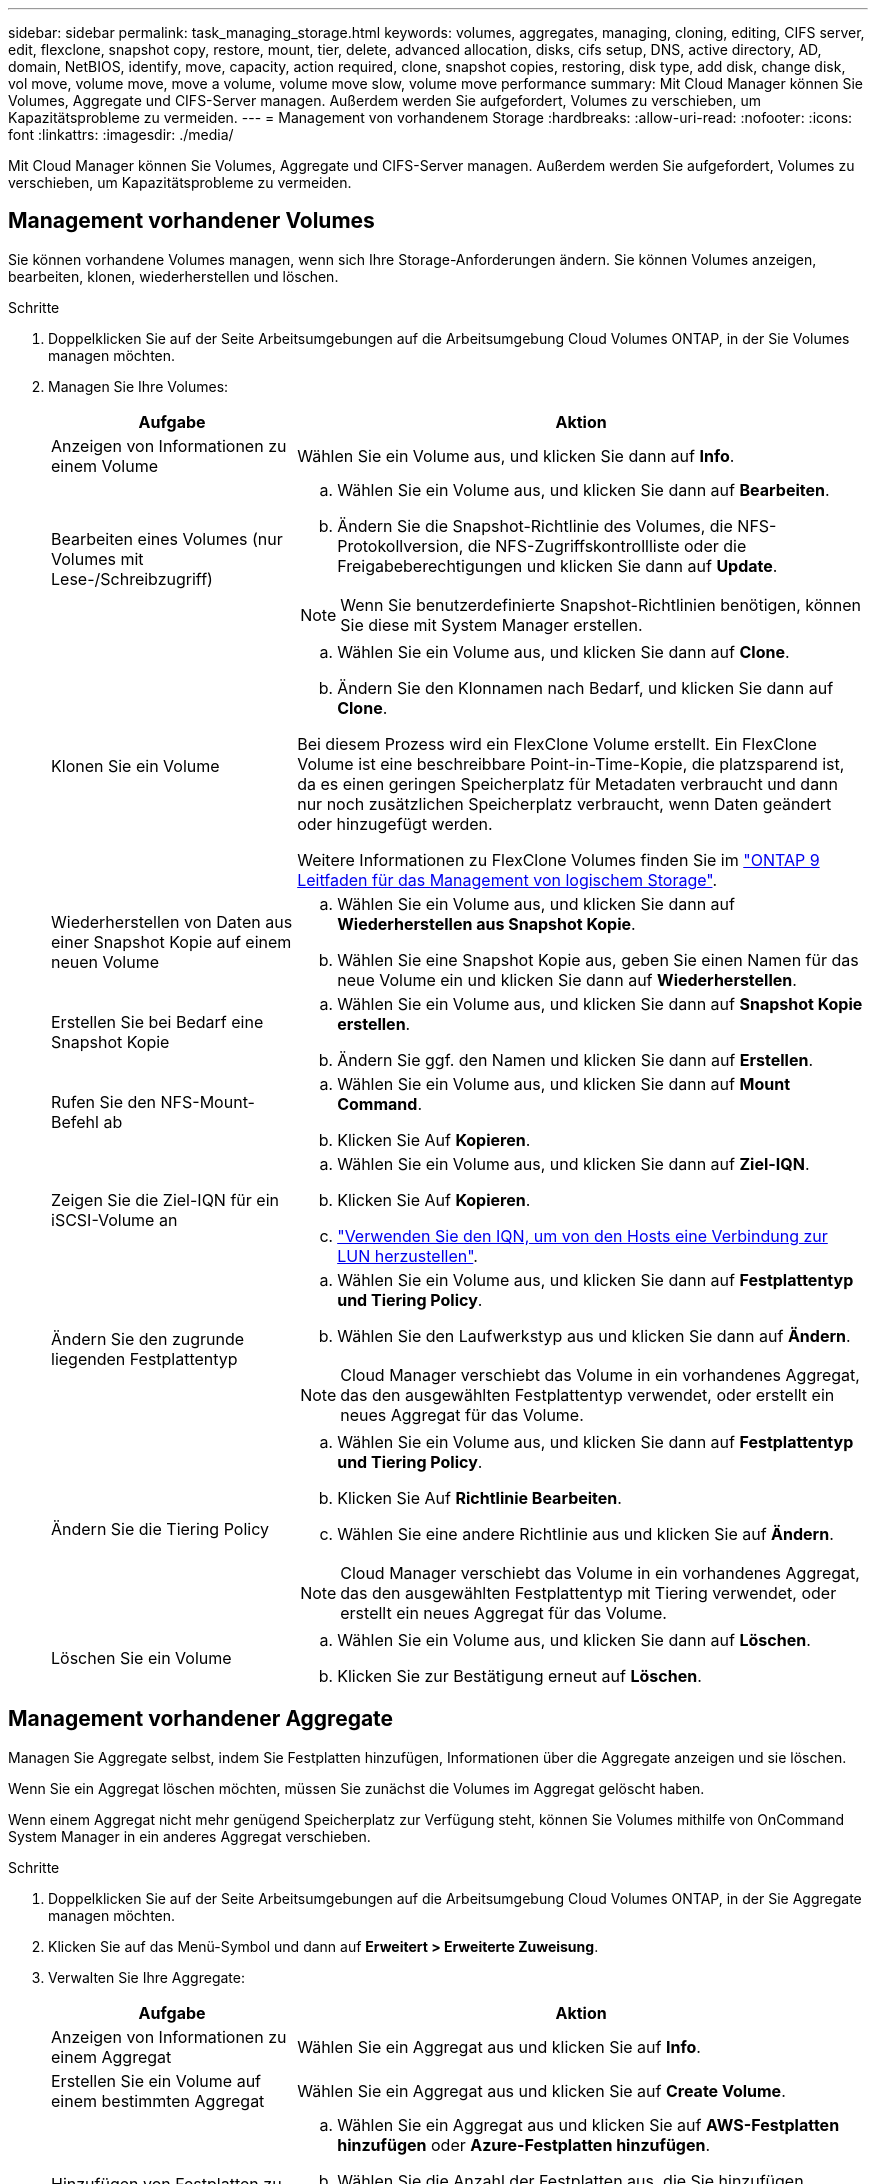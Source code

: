---
sidebar: sidebar 
permalink: task_managing_storage.html 
keywords: volumes, aggregates, managing, cloning, editing, CIFS server, edit, flexclone, snapshot copy, restore, mount, tier, delete, advanced allocation, disks, cifs setup, DNS, active directory, AD, domain, NetBIOS, identify, move, capacity, action required, clone, snapshot copies, restoring, disk type, add disk, change disk, vol move, volume move, move a volume, volume move slow, volume move performance 
summary: Mit Cloud Manager können Sie Volumes, Aggregate und CIFS-Server managen. Außerdem werden Sie aufgefordert, Volumes zu verschieben, um Kapazitätsprobleme zu vermeiden. 
---
= Management von vorhandenem Storage
:hardbreaks:
:allow-uri-read: 
:nofooter: 
:icons: font
:linkattrs: 
:imagesdir: ./media/


[role="lead"]
Mit Cloud Manager können Sie Volumes, Aggregate und CIFS-Server managen. Außerdem werden Sie aufgefordert, Volumes zu verschieben, um Kapazitätsprobleme zu vermeiden.



== Management vorhandener Volumes

Sie können vorhandene Volumes managen, wenn sich Ihre Storage-Anforderungen ändern. Sie können Volumes anzeigen, bearbeiten, klonen, wiederherstellen und löschen.

.Schritte
. Doppelklicken Sie auf der Seite Arbeitsumgebungen auf die Arbeitsumgebung Cloud Volumes ONTAP, in der Sie Volumes managen möchten.
. Managen Sie Ihre Volumes:
+
[cols="30,70"]
|===
| Aufgabe | Aktion 


| Anzeigen von Informationen zu einem Volume | Wählen Sie ein Volume aus, und klicken Sie dann auf *Info*. 


| Bearbeiten eines Volumes (nur Volumes mit Lese-/Schreibzugriff)  a| 
.. Wählen Sie ein Volume aus, und klicken Sie dann auf *Bearbeiten*.
.. Ändern Sie die Snapshot-Richtlinie des Volumes, die NFS-Protokollversion, die NFS-Zugriffskontrollliste oder die Freigabeberechtigungen und klicken Sie dann auf *Update*.



NOTE: Wenn Sie benutzerdefinierte Snapshot-Richtlinien benötigen, können Sie diese mit System Manager erstellen.



| Klonen Sie ein Volume  a| 
.. Wählen Sie ein Volume aus, und klicken Sie dann auf *Clone*.
.. Ändern Sie den Klonnamen nach Bedarf, und klicken Sie dann auf *Clone*.


Bei diesem Prozess wird ein FlexClone Volume erstellt. Ein FlexClone Volume ist eine beschreibbare Point-in-Time-Kopie, die platzsparend ist, da es einen geringen Speicherplatz für Metadaten verbraucht und dann nur noch zusätzlichen Speicherplatz verbraucht, wenn Daten geändert oder hinzugefügt werden.

Weitere Informationen zu FlexClone Volumes finden Sie im http://docs.netapp.com/ontap-9/topic/com.netapp.doc.dot-cm-vsmg/home.html["ONTAP 9 Leitfaden für das Management von logischem Storage"^].



| Wiederherstellen von Daten aus einer Snapshot Kopie auf einem neuen Volume  a| 
.. Wählen Sie ein Volume aus, und klicken Sie dann auf *Wiederherstellen aus Snapshot Kopie*.
.. Wählen Sie eine Snapshot Kopie aus, geben Sie einen Namen für das neue Volume ein und klicken Sie dann auf *Wiederherstellen*.




| Erstellen Sie bei Bedarf eine Snapshot Kopie  a| 
.. Wählen Sie ein Volume aus, und klicken Sie dann auf *Snapshot Kopie erstellen*.
.. Ändern Sie ggf. den Namen und klicken Sie dann auf *Erstellen*.




| Rufen Sie den NFS-Mount-Befehl ab  a| 
.. Wählen Sie ein Volume aus, und klicken Sie dann auf *Mount Command*.
.. Klicken Sie Auf *Kopieren*.




| Zeigen Sie die Ziel-IQN für ein iSCSI-Volume an  a| 
.. Wählen Sie ein Volume aus, und klicken Sie dann auf *Ziel-IQN*.
.. Klicken Sie Auf *Kopieren*.
.. link:task_provisioning_storage.html#connecting-a-lun-to-a-host["Verwenden Sie den IQN, um von den Hosts eine Verbindung zur LUN herzustellen"].




| Ändern Sie den zugrunde liegenden Festplattentyp  a| 
.. Wählen Sie ein Volume aus, und klicken Sie dann auf *Festplattentyp und Tiering Policy*.
.. Wählen Sie den Laufwerkstyp aus und klicken Sie dann auf *Ändern*.



NOTE: Cloud Manager verschiebt das Volume in ein vorhandenes Aggregat, das den ausgewählten Festplattentyp verwendet, oder erstellt ein neues Aggregat für das Volume.



| Ändern Sie die Tiering Policy  a| 
.. Wählen Sie ein Volume aus, und klicken Sie dann auf *Festplattentyp und Tiering Policy*.
.. Klicken Sie Auf *Richtlinie Bearbeiten*.
.. Wählen Sie eine andere Richtlinie aus und klicken Sie auf *Ändern*.



NOTE: Cloud Manager verschiebt das Volume in ein vorhandenes Aggregat, das den ausgewählten Festplattentyp mit Tiering verwendet, oder erstellt ein neues Aggregat für das Volume.



| Löschen Sie ein Volume  a| 
.. Wählen Sie ein Volume aus, und klicken Sie dann auf *Löschen*.
.. Klicken Sie zur Bestätigung erneut auf *Löschen*.


|===




== Management vorhandener Aggregate

Managen Sie Aggregate selbst, indem Sie Festplatten hinzufügen, Informationen über die Aggregate anzeigen und sie löschen.

Wenn Sie ein Aggregat löschen möchten, müssen Sie zunächst die Volumes im Aggregat gelöscht haben.

Wenn einem Aggregat nicht mehr genügend Speicherplatz zur Verfügung steht, können Sie Volumes mithilfe von OnCommand System Manager in ein anderes Aggregat verschieben.

.Schritte
. Doppelklicken Sie auf der Seite Arbeitsumgebungen auf die Arbeitsumgebung Cloud Volumes ONTAP, in der Sie Aggregate managen möchten.
. Klicken Sie auf das Menü-Symbol und dann auf *Erweitert > Erweiterte Zuweisung*.
. Verwalten Sie Ihre Aggregate:
+
[cols="30,70"]
|===
| Aufgabe | Aktion 


| Anzeigen von Informationen zu einem Aggregat | Wählen Sie ein Aggregat aus und klicken Sie auf *Info*. 


| Erstellen Sie ein Volume auf einem bestimmten Aggregat | Wählen Sie ein Aggregat aus und klicken Sie auf *Create Volume*. 


| Hinzufügen von Festplatten zu einem Aggregat  a| 
.. Wählen Sie ein Aggregat aus und klicken Sie auf *AWS-Festplatten hinzufügen* oder *Azure-Festplatten hinzufügen*.
.. Wählen Sie die Anzahl der Festplatten aus, die Sie hinzufügen möchten, und klicken Sie auf *Hinzufügen*.
+

TIP: Alle Festplatten in einem Aggregat müssen dieselbe Größe haben.





| Löschen Sie ein Aggregat  a| 
.. Wählen Sie ein Aggregat aus, das keine Volumes enthält, und klicken Sie auf *Löschen*.
.. Klicken Sie zur Bestätigung erneut auf *Löschen*.


|===




== Ändern des CIFS-Servers

Wenn Sie Ihre DNS-Server oder Active Directory-Domain ändern, müssen Sie den CIFS-Server in Cloud Volumes ONTAP ändern, damit er weiterhin Storage für Clients bereitstellen kann.

.Schritte
. Klicken Sie in der Arbeitsumgebung auf das Menü-Symbol und dann auf *Erweitert > CIFS-Setup*.
. Geben Sie die Einstellungen für den CIFS-Server an:
+
[cols="30,70"]
|===
| Aufgabe | Aktion 


| Primäre und sekundäre DNS-IP-Adresse | Die IP-Adressen der DNS-Server, die die Namensauflösung für den CIFS-Server bereitstellen. Die aufgeführten DNS-Server müssen die Servicestandortdatensätze (SRV) enthalten, die zum Auffinden der Active Directory LDAP-Server und Domänencontroller für die Domain, der der CIFS-Server beitreten wird, erforderlich sind. 


| Active Directory-Domäne, der Sie beitreten möchten | Der FQDN der Active Directory (AD)-Domain, der der CIFS-Server beitreten soll. 


| Anmeldeinformationen, die zur Aufnahme in die Domäne autorisiert sind | Der Name und das Kennwort eines Windows-Kontos mit ausreichenden Berechtigungen zum Hinzufügen von Computern zur angegebenen Organisationseinheit (OU) innerhalb der AD-Domäne. 


| CIFS-Server-BIOS-Name | Ein CIFS-Servername, der in der AD-Domain eindeutig ist. 


| Organisationseinheit | Die Organisationseinheit innerhalb der AD-Domain, die dem CIFS-Server zugeordnet werden soll. Der Standardwert lautet CN=Computers. Wenn Sie von AWS verwaltete Microsoft AD als AD-Server für Cloud Volumes ONTAP konfigurieren, sollten Sie in diesem Feld *OU=Computers,OU=corp* eingeben. 


| DNS-Domäne | Die DNS-Domain für die Cloud Volumes ONTAP Storage Virtual Machine (SVM). In den meisten Fällen entspricht die Domäne der AD-Domäne. 


| NTP-Server | Wählen Sie *Active Directory-Domäne verwenden* aus, um einen NTP-Server mit Active Directory-DNS zu konfigurieren. Wenn Sie einen NTP-Server mit einer anderen Adresse konfigurieren müssen, sollten Sie die API verwenden. Siehe link:api.html["Cloud Manager API-Entwicklerleitfaden"^] Entsprechende Details. 
|===
. Klicken Sie Auf *Speichern*.


Cloud Volumes ONTAP aktualisiert den CIFS-Server mit den Änderungen.



== Verschieben eines Volumes

Verschieben Sie Volumes, um die Kapazitätsauslastung, die Performance zu verbessern und Service Level Agreements zu erfüllen.

Sie können ein Volume in System Manager verschieben, indem Sie ein Volume und das Zielaggregat auswählen, den Vorgang zur Volume-Verschiebung starten und optional den Auftrag zur Volume-Verschiebung überwachen. Bei Nutzung von System Manager wird die Verschiebung eines Volumes automatisch abgeschlossen.

.Schritte
. Verwenden Sie System Manager oder die CLI, um die Volumes in das Aggregat zu verschieben.
+
In den meisten Fällen können Sie mit System Manager Volumes verschieben.

+
Anweisungen hierzu finden Sie im http://docs.netapp.com/ontap-9/topic/com.netapp.doc.exp-vol-move/home.html["ONTAP 9 Volume Move Express Guide"^].





== Durch das Verschieben eines Volumes, wenn Cloud Manager eine Meldung über die erforderliche Aktion angezeigt wird

Cloud Manager zeigt möglicherweise eine Meldung "Aktion erforderlich" an, die besagt, dass das Verschieben eines Volumes erforderlich ist, um Kapazitätsprobleme zu vermeiden, aber keine Empfehlungen zur Behebung des Problems geben kann. In diesem Fall müssen Sie herausfinden, wie das Problem behoben werden kann, und dann ein oder mehrere Volumes verschieben.

.Schritte
.  how to correct capacity issues,Identifizieren, wie das Problem behoben werden kann.
. Verschieben Sie Volumes basierend auf Ihrer Analyse, um Kapazitätsprobleme zu vermeiden:
+
**  volumes to another system to avoid capacity issues,Volumes werden in ein anderes System verschoben.
**  volumes to another aggregate to avoid capacity issues,Verschieben Sie Volumes zu einem anderen Aggregat auf demselben System.






=== Identifizieren, wie Kapazitätsprobleme behoben werden

Wenn Cloud Manager keine Empfehlungen für das Verschieben eines Volumes zur Vermeidung von Kapazitätsproblemen geben kann, müssen Sie die Volumes identifizieren, die Sie verschieben müssen, und angeben, ob Sie sie in ein anderes Aggregat auf demselben System oder in ein anderes System verschieben sollten.

.Schritte
. Zeigen Sie die erweiterten Informationen in der Meldung Aktion erforderlich an, um das Aggregat zu identifizieren, das seine Kapazitätsgrenze erreicht hat.
+
Die erweiterten Informationen sollten beispielsweise Folgendes enthalten: Aggregat aggr1 hat seine Kapazitätsgrenze erreicht.

. Identifizieren Sie ein oder mehrere Volumes, die aus dem Aggregat verschoben werden sollen:
+
.. Klicken Sie in der Arbeitsumgebung auf das Menüsymbol und dann auf *Erweitert > Erweiterte Zuweisung*.
.. Wählen Sie das Aggregat aus und klicken Sie dann auf *Info*.
.. Erweitern Sie die Liste der Volumes.
+
image:screenshot_aggr_volumes.gif["Screenshot: Zeigt die Liste der Volumes in einem Aggregat im Dialogfeld \"Aggregatinformationen\" an."]

.. Überprüfen Sie die Größe jedes Volumes, und wählen Sie ein oder mehrere Volumes aus, die aus dem Aggregat verschoben werden sollen.
+
Sie sollten Volumes auswählen, die groß genug sind, um Speicherplatz im Aggregat freizugeben, damit Sie in Zukunft zusätzliche Kapazitätsprobleme vermeiden können.



. Wenn das System die Festplattengrenze nicht erreicht hat, sollten Sie die Volumes in ein vorhandenes Aggregat oder ein neues Aggregat auf demselben System verschieben.
+
Weitere Informationen finden Sie unter link:task_managing_storage.html#moving-volumes-to-another-aggregate-to-avoid-capacity-issues["Verschieben von Volumes in ein anderes Aggregat, um Kapazitätsprobleme zu vermeiden"].

. Wenn das System die Festplattengrenze erreicht hat, führen Sie einen der folgenden Schritte aus:
+
.. Löschen Sie nicht verwendete Volumes.
.. Ordnen Sie Volumes neu an, um Speicherplatz auf einem Aggregat freizugeben.
+
Weitere Informationen finden Sie unter link:task_managing_storage.html#moving-volumes-to-another-aggregate-to-avoid-capacity-issues["Verschieben von Volumes in ein anderes Aggregat, um Kapazitätsprobleme zu vermeiden"].

.. Verschieben Sie zwei oder mehr Volumes auf ein anderes System mit Speicherplatz.
+
Weitere Informationen finden Sie unter link:task_managing_storage.html#moving-volumes-to-another-system-to-avoid-capacity-issues["Verschieben von Volumes auf ein anderes System, um Kapazitätsprobleme zu vermeiden"].







=== Verschieben von Volumes auf ein anderes System, um Kapazitätsprobleme zu vermeiden

Sie können ein oder mehrere Volumes in ein anderes Cloud Volumes ONTAP System verschieben, um Kapazitätsprobleme zu vermeiden. Dies kann erforderlich sein, wenn das System die Festplattengrenze erreicht hat.

Sie können die folgenden Schritte in dieser Aufgabe ausführen, um die folgende Meldung "Aktion erforderlich" zu korrigieren:

 Moving a volume is necessary to avoid capacity issues; however, Cloud Manager cannot perform this action for you because the system has reached the disk limit.
.Schritte
. Identifizieren Sie ein Cloud Volumes ONTAP System mit verfügbarer Kapazität, oder implementieren Sie ein neues System.
. Ziehen Sie die Quellarbeitsumgebung per Drag & Drop in die Zielarbeitsumgebung, um eine einmalige Datenreplizierung des Volumes durchzuführen.
+
Weitere Informationen finden Sie unter link:task_replicating_data.html["Replizierung von Daten zwischen Systemen"].

. Wechseln Sie zur Seite "Replication Status", und brechen Sie die SnapMirror Beziehung ab, um das replizierte Volume von einem Datensicherungsvolume in ein Lese-/Schreibvolume zu konvertieren.
+
Weitere Informationen finden Sie unter link:task_replicating_data.html#managing-data-replication-schedules-and-relationships["Managen von Plänen und Beziehungen zur Datenreplizierung"].

. Konfigurieren Sie das Volume für den Datenzugriff.
+
Informationen über die Konfiguration eines Ziel-Volume für den Datenzugriff finden Sie unter http://docs.netapp.com/ontap-9/topic/com.netapp.doc.exp-sm-ic-fr/home.html["ONTAP 9 Express Guide für die Disaster Recovery von Volumes"^].

. Löschen Sie das ursprüngliche Volume.
+
Weitere Informationen finden Sie unter link:task_managing_storage.html#managing-existing-volumes["Management vorhandener Volumes"].





=== Verschieben von Volumes in ein anderes Aggregat, um Kapazitätsprobleme zu vermeiden

Sie können ein oder mehrere Volumes in ein anderes Aggregat verschieben, um Kapazitätsprobleme zu vermeiden.

Sie können die folgenden Schritte in dieser Aufgabe ausführen, um die folgende Meldung "Aktion erforderlich" zu korrigieren:

 Moving two or more volumes is necessary to avoid capacity issues; however, Cloud Manager cannot perform this action for you.
.Schritte
. Überprüfen Sie, ob ein vorhandenes Aggregat über die verfügbare Kapazität für die Volumes verfügt, die Sie verschieben müssen:
+
.. Klicken Sie in der Arbeitsumgebung auf das Menüsymbol und dann auf *Erweitert > Erweiterte Zuweisung*.
.. Wählen Sie jedes Aggregat aus, klicken Sie auf *Info* und sehen Sie dann die verfügbare Kapazität (Aggregatskapazität minus genutzte Aggregatskapazität).
+
image:screenshot_aggr_capacity.gif["Screenshot: Zeigt die Gesamtgesamtkapazität und die genutzte Gesamtkapazität an, die im Dialogfeld \"Aggregatinformationen\" verfügbar sind."]



. Fügen Sie bei Bedarf Festplatten zu einem vorhandenen Aggregat hinzu:
+
.. Wählen Sie das Aggregat aus und klicken Sie dann auf *Add Disks*.
.. Wählen Sie die Anzahl der hinzuzufügenden Festplatten aus, und klicken Sie dann auf *Hinzufügen*.


. Wenn keine Aggregate über verfügbare Kapazität verfügen, erstellen Sie ein neues Aggregat.
+
Weitere Informationen finden Sie unter link:task_provisioning_storage.html#creating-aggregates["Aggregate werden erstellt"].

. Verwenden Sie System Manager oder die CLI, um die Volumes in das Aggregat zu verschieben.
. In den meisten Fällen können Sie mit System Manager Volumes verschieben.
+
Anweisungen hierzu finden Sie im http://docs.netapp.com/ontap-9/topic/com.netapp.doc.exp-vol-move/home.html["ONTAP 9 Volume Move Express Guide"^].





== Gründe, warum eine Volume-Verschiebung langsam durchführen könnte

Das Verschieben eines Volumes dauert möglicherweise länger, als erwartet wird, wenn eine der folgenden Bedingungen für Cloud Volumes ONTAP zutrifft:

* Das Volume ist ein Klon.
* Das Volume ist ein übergeordnetes Objekt eines Klons.
* Das Quell- oder Zielaggregat verfügt über eine einzige durchsatzoptimierte Festplatte (st1).
* Das Cloud Volumes ONTAP System befindet sich in AWS und ein Aggregat verwendet ein älteres Benennungsschema für Objekte. Beide Aggregate müssen das gleiche Namenformat verwenden.
+
Ein älteres Benennungsschema wird verwendet, wenn das Daten-Tiering auf einem Aggregat in Version 9.4 oder früher aktiviert wurde.

* Die Verschlüsselungseinstellungen stimmen nicht mit den Quell- und Zielaggregaten überein. Zudem wird ein Rekey ausgeführt.
* Die Option _-Tiering-Richtlinie_ wurde bei der Verschiebung des Volumes angegeben, um die Tiering-Richtlinie zu ändern.
* Die Option _-Generate-Destination-key_ wurde für die Verschiebung des Volumes angegeben.


